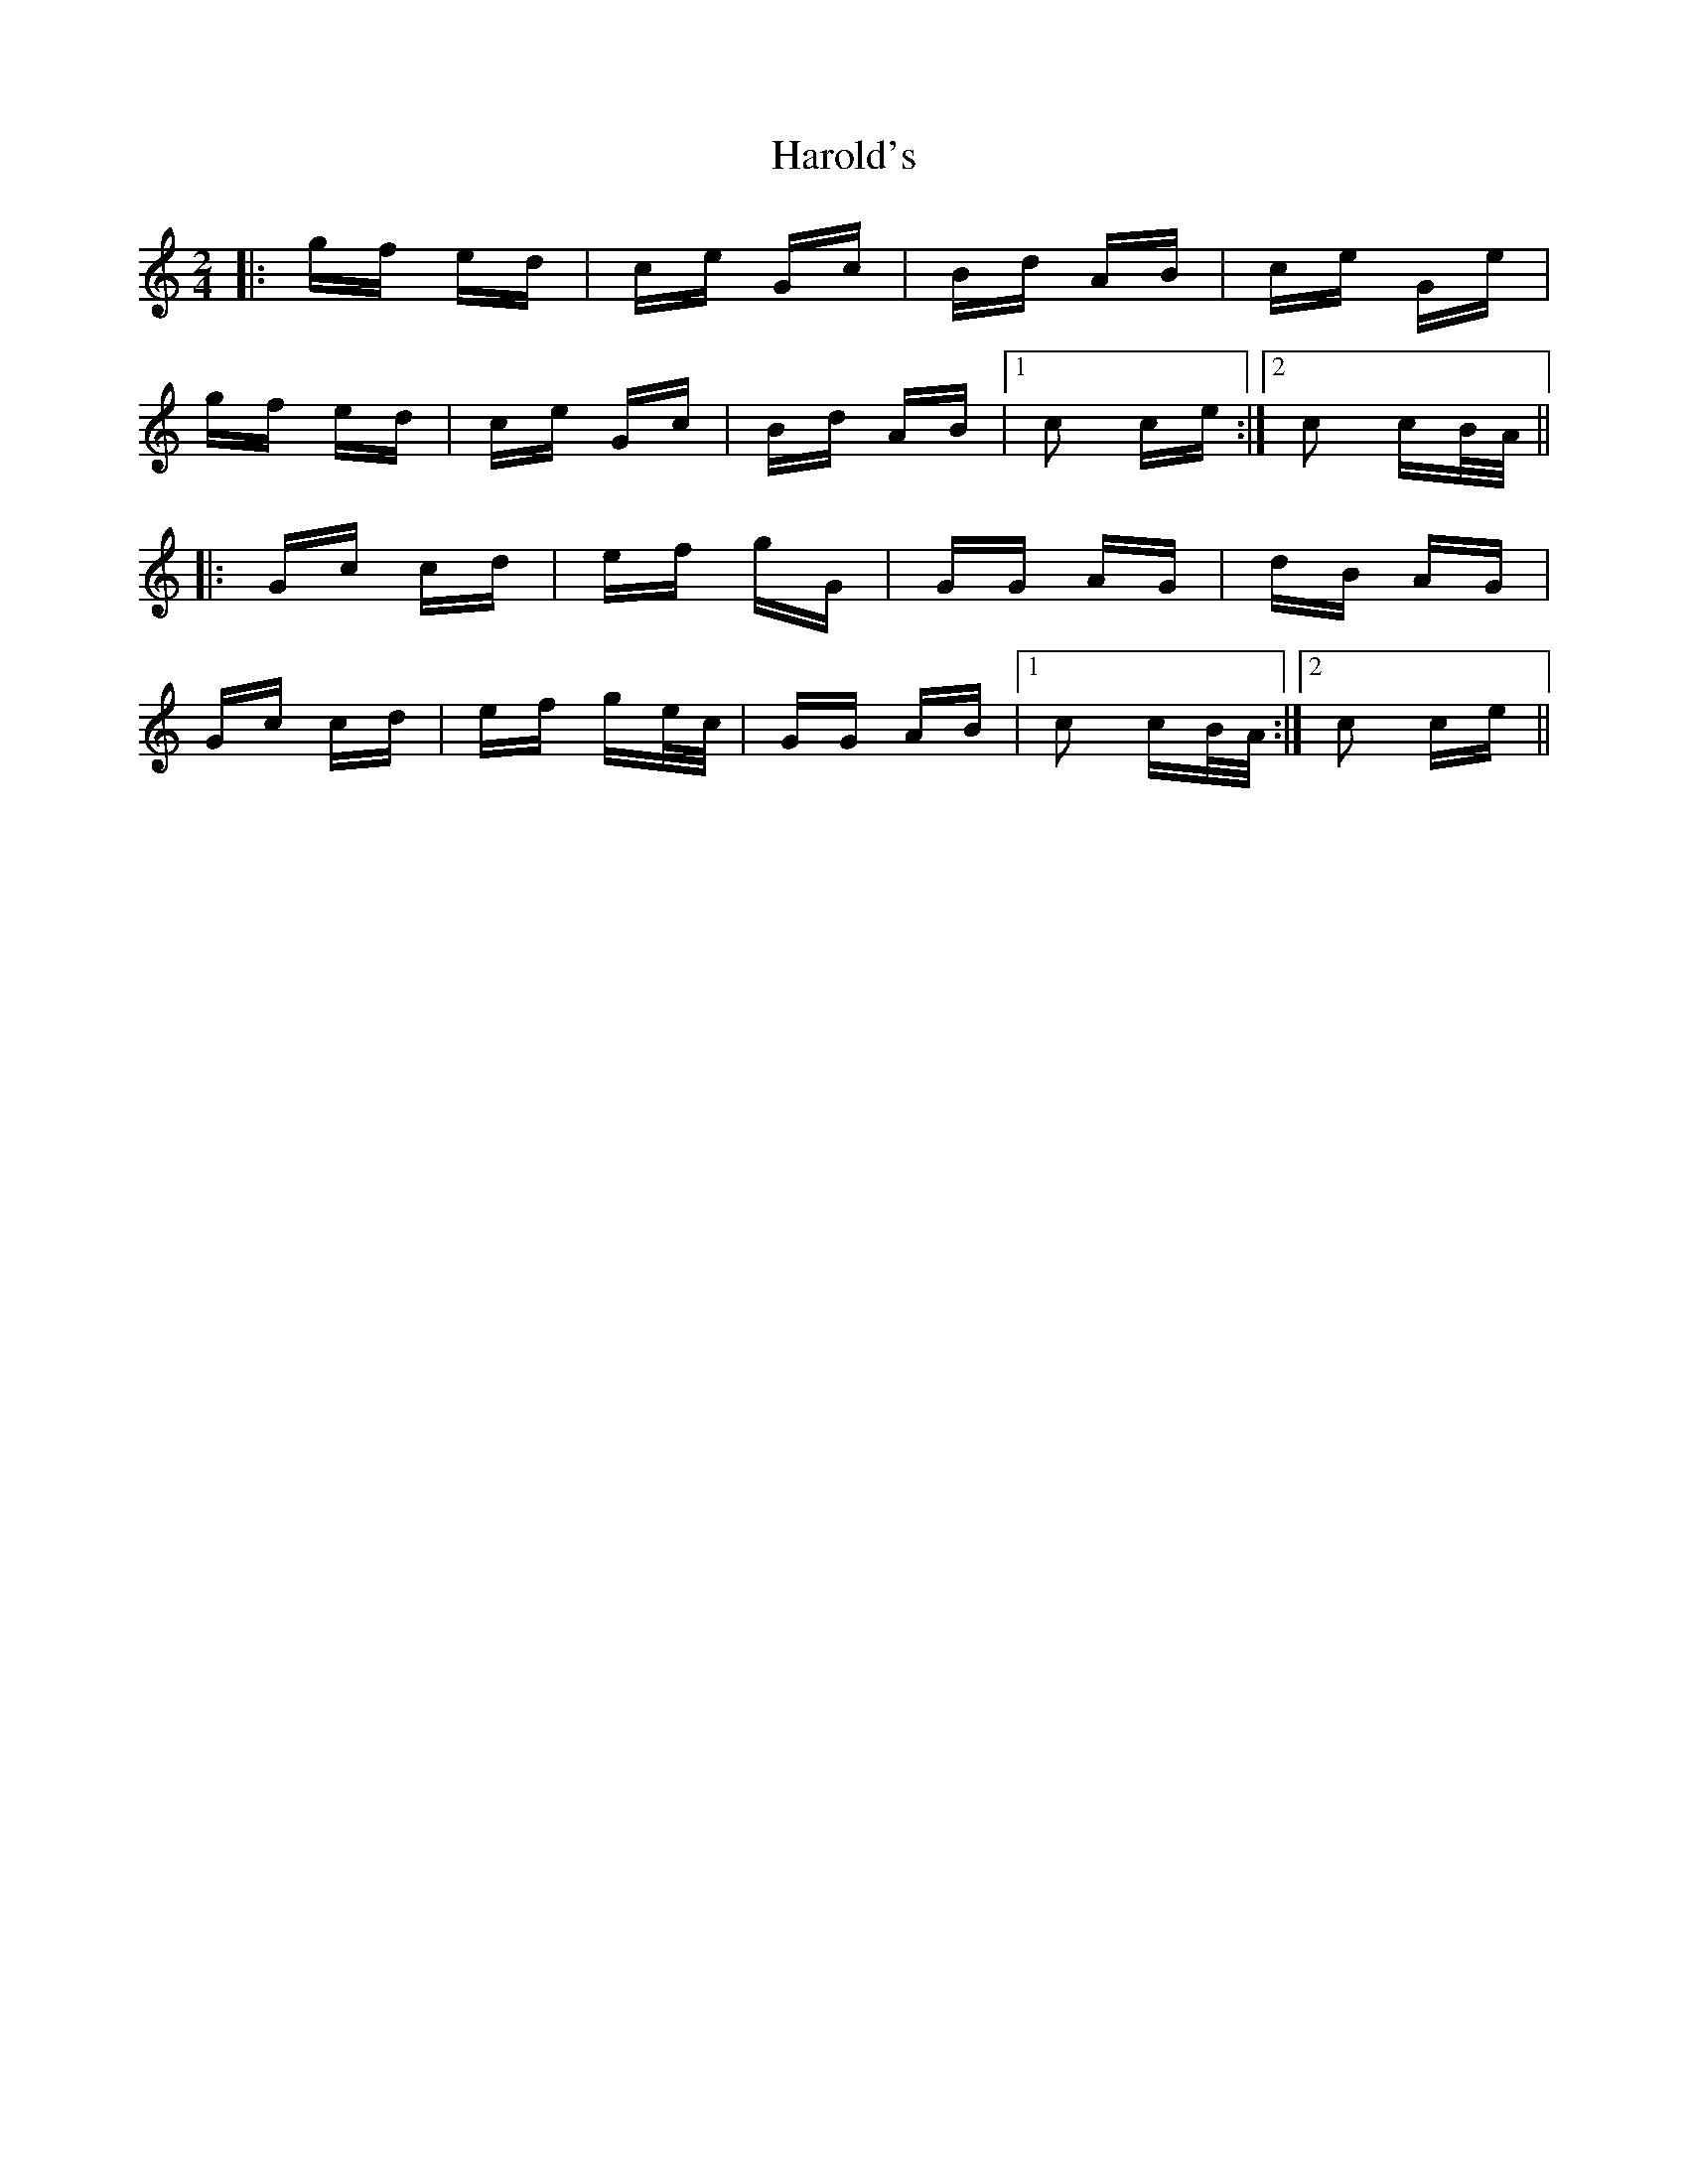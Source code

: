 X: 16782
T: Harold's
R: polka
M: 2/4
K: Cmajor
|:gf ed|ce Gc|Bd AB|ce Ge|
gf ed|ce Gc|Bd AB|1 c2 ce:|2 c2 cB/A/||
|:Gc cd|ef gG|GG AG|dB AG|
Gc cd|ef ge/c/|GG AB|1 c2 cB/A/:|2 c2 ce||

